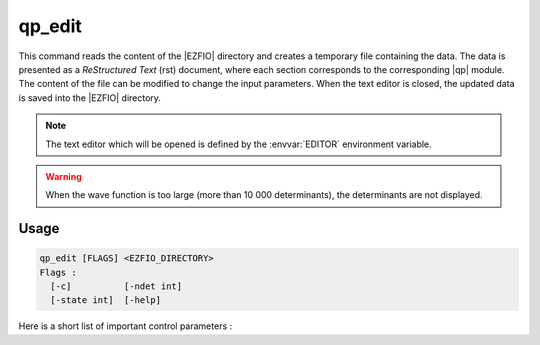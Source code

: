 .. _qp_edit:

=======
qp_edit
=======

.. TODO

This command reads the content of the |EZFIO| directory and creates a temporary
file containing the data. The data is presented as a *ReStructured Text* (rst)
document, where each section corresponds to the corresponding |qp| module.
The content of the file can be modified to change the input parameters. When
the text editor is closed, the updated data is saved into the |EZFIO| directory.

.. note::
   The text editor which will be opened is defined by the :envvar:`EDITOR`
   environment variable.
   
.. warning::
   When the wave function is too large (more than 10 000 determinants), the
   determinants are not displayed.

Usage
-----

.. code:: bash

    qp_edit [FLAGS] <EZFIO_DIRECTORY>
    Flags :
      [-c]          [-ndet int]
      [-state int]  [-help]


.. option:: -c

   Checks the input data

.. option:: -ndet <int>

   Truncates the wavefunction to the target number of determinants

.. option:: -state <int>

   Pick the target state as a new wavefunction.

.. option:: -help

   Print the help text and exits


Here is a short list of important control parameters :

.. option:: read_wf

   If ``false``, initialize the calculation with a single-determinant wave
   function. If ``true``, initialize the calculation with the wave function stored
   in the |EZFIO| directory.



